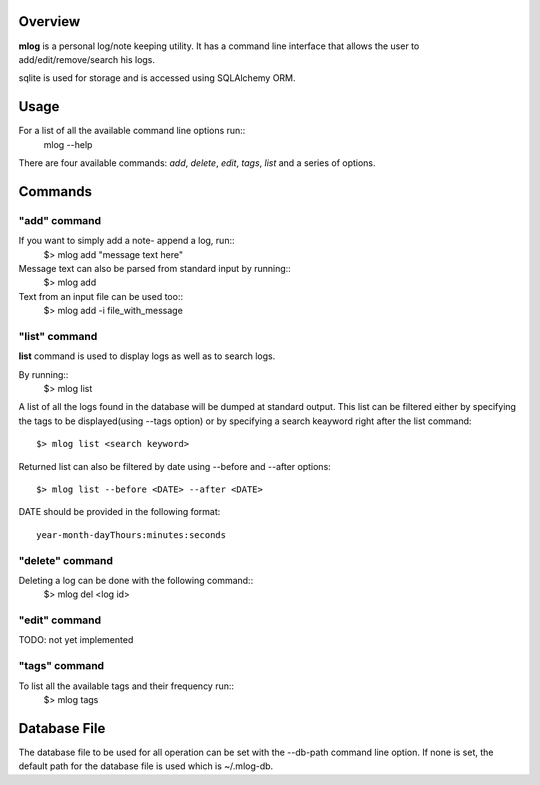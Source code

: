 ========
Overview
========

**mlog** is a personal log/note keeping utility. It has a command line interface
that allows the user to add/edit/remove/search his logs.

sqlite is used for storage and is accessed using SQLAlchemy ORM.

=====
Usage
=====

For a list of all the available command line options run::
    mlog --help

There are four available commands: *add*, *delete*, *edit*, *tags*, *list* and
a series of options. 


========
Commands
========

"add" command
=============

If you want to simply add a note- append a log, run::
    $> mlog add "message text here"

Message text can also be parsed from standard input by running::
    $> mlog add

Text from an input file can be used too::
    $> mlog add -i file_with_message


"list" command
==============

**list** command is used to display logs as well as to search logs.

By running::
    $> mlog list

A list of all the logs found in the database will be dumped at standard output.
This list can be filtered either by specifying the tags to be displayed(using
--tags option) or by specifying a search keayword right after the list command::

    $> mlog list <search keyword>

Returned list can also be filtered by date using --before and --after options::

    $> mlog list --before <DATE> --after <DATE>

DATE should be provided in the following format::

    year-month-dayThours:minutes:seconds


"delete" command
================

Deleting a log can be done with the following command::
    $> mlog del <log id>


"edit" command
==============

TODO: not yet implemented


"tags" command
==============

To list all the available tags and their frequency run::
    $> mlog tags


=============
Database File
=============

The database file to be used for all operation can be set with the --db-path
command line option. If none is set, the default path for the database file
is used which is ~/.mlog-db.

